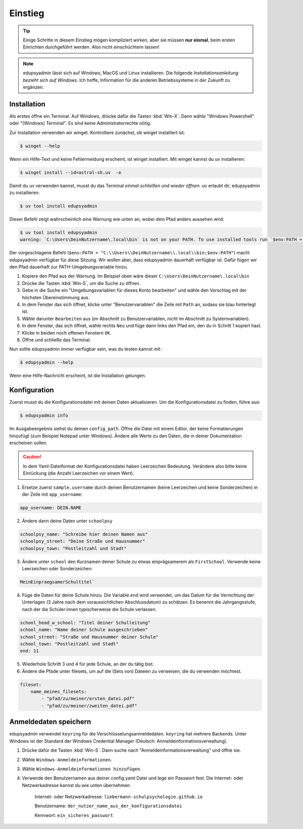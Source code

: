 Einstieg
========

.. tip::

    Einige Schritte in diesem Einstieg mögen kompliziert wirken, aber sie müssen
    **nur einmal**, beim ersten Einrichten durchgeführt werden. Also nicht
    einschüchtern lassen!

.. note::

    edupsyadmin lässt sich auf Windows, MacOS und Linux installieren. Die folgende
    *Installationsanleitung bezieht sich auf Windows*. Ich hoffe, Information für
    die anderen Betriebssysteme in der Zukunft zu ergänzen.

Installation
------------

Als erstes öffne ein Terminal. Auf Windows, drücke dafür die Tasten
:kbd:`Win-X`. Dann wähle "Windows Powershell" oder "(Windows) Terminal". Es
sind keine Administratorrechte nötig.

Zur Installation verwenden wir winget. Kontrolliere zunächst, ob winget
installiert ist:

.. code-block:: console

    $ winget --help

Wenn ein Hilfe-Text und keine Fehlermeldung erscheint, ist winget installiert.
Mit winget kannst du uv installieren:

.. code-block:: console

    $ winget install --id=astral-sh.uv  -e

Damit du uv verwenden kannst, musst du das Terminal *einmal schließen und wieder
öffnen*. uv erlaubt dir, edupsyadmin zu installieren:

.. code-block:: console

   $ uv tool install edupsyadmin

Dieser Befehl zeigt wahrscheinlich eine Warnung wie unten an, wobei dein Pfad
anders aussehen wird:

.. code-block:: console

   $ uv tool install edupsyadmin
   warning: `C:\Users\DeinNutzername\.local\bin` is not on your PATH. To use installed tools run `$env:PATH = "C:\\Users\\DeinNutzername\\.local\\bin;$env:PATH"`.

Der vorgeschlagene Befehl (``$env:PATH =
"C:\\Users\\DeinNutzername\\.local\\bin;$env:PATH"``) macht edupsyadmin
verfügbar für diese Sitzung. Wir wollen aber, dass edupsyadmin dauerhaft
verfügbar ist. Dafür fügen wir den Pfad dauerhaft zur PATH-Umgebungsvariable
hinzu.

1. Kopiere den Pfad aus der Warnung. Im Beispiel oben wäre dieser
   ``C:\Users\DeinNutzername\.local\bin``

2. Drücke die Tasten :kbd:`Win-S`, um die Suche zu öffnen.

3. Gebe in die Suche ein "Umgebungsvariablen für dieses Konto bearbeiten" und
   wähle den Vorschlag mit der höchsten Übereinstimmung aus.

4. In dem Fenster das sich öffnet, klicke unter "Benutzervariablen" die Zeile
   mit ``Path`` an, sodass sie blau hinterlegt ist.

5. Wähle darunter ``Bearbeiten`` aus (im Abschnitt zu Benutzervariablen,
   *nicht* im Abschnitt zu Systemvariablen).

6. In dem Fenster, das sich öffnet, wähle rechts ``Neu`` und füge dann links den
   Pfad ein, den du in Schritt 1 kopiert hast.

7. Klicke in beiden noch offenen Fenstern ``OK``.

8. Öffne und schließe das Terminal.

Nun sollte edupsyadmin immer verfügbar sein, was du testen kannst mit:

.. code-block:: console

   $ edupsyadmin --help

Wenn eine Hilfe-Nachricht erscheint, ist die Installation gelungen.

Konfiguration
-------------

Zuerst musst du die Konfigurationsdatei mit deinen Daten aktualisieren. Um die
Konfigurationsdatei zu finden, führe aus:

.. code-block:: console

   $ edupsyadmin info

Im Ausgabeergebnis siehst du deinen ``config_path``. Öffne die Datei mit einem
Editor, der keine Formatierungen hinzufügt (zum Beispiel Notepad unter
Windows). Ändere alle Werte zu den Daten, die in deiner Dokumentation
erscheinen sollen.

.. caution::

    In dem Yaml-Dateiformat der Konfigurationsdatei haben Leerzeichen Bedeutung.
    Verändere also bitte keine Einrückung (die Anzahl Leerzeichen vor einem Wert).

1. Ersetze zuerst ``sample.username`` durch deinen Benutzernamen (keine Leerzeichen
   und keine Sonderzeichen) in der Zeile mit ``app_username``:

.. code-block::

    app_username: DEIN.NAME

2. Ändere dann deine Daten unter ``schoolpsy``

.. code-block::

    schoolpsy_name: "Schreibe hier deinen Namen aus"
    schoolpsy_street: "Deine Straße und Hausnummer"
    schoolpsy_town: "Postleitzahl und Stadt"

3. Ändere unter ``school`` den Kurznamen deiner Schule zu etwas einprägsamerem
   als ``FirstSchool``. Verwende keine Leerzeichen oder Sonderzeichen:

.. code-block::

    MeinEinpraegsamerSchultitel`

4. Füge die Daten für deine Schule hinzu. Die Variable ``end`` wird verwendet, um
   das Datum für die Vernichtung der Unterlagen (3 Jahre nach dem
   voraussichtlichen Abschlussdatum) zu schätzen. Es benennt die
   Jahrgangsstufe, nach der die Schüler:innen typischerweise die Schule
   verlassen.

.. code-block::

    school_head_w_school: "Titel deiner Schulleitung"
    school_name: "Name deiner Schule ausgeschrieben"
    school_street: "Straße und Hausnummer deiner Schule"
    school_town: "Postleitzahl und Stadt"
    end: 11

5. Wiederhole Schritt 3 und 4 für jede Schule, an der du tätig bist.

6. Ändere die Pfade unter filesets, um auf die (Sets von) Dateien zu
   verweisen, die du verwenden möchtest.

.. code-block::

    fileset:
        name_meines_filesets:
            - "pfad/zu/meiner/ersten_datei.pdf"
            - "pfad/zu/meiner/zweiten_datei.pdf"

Anmeldedaten speichern
----------------------

edupsyadmin verwendet ``keyring`` für die Verschlüsselungsanmeldedaten.
``keyring`` hat mehrere Backends. Unter Windows ist der Standard der Windows
Credential Manager (Deutsch: Anmeldeinformationsverwaltung).

1. Drücke dafür die Tasten :kbd:`Win-S`. Dann suche nach
   "Anmeldeinformationsverwaltung" und öffne sie.

2. Wähle ``Windows-Anmeldeinformationen``.

3. Wähle ``Windows-Anmeldeinformationen hinzufügen``.

4. Verwende den Benutzernamen aus deiner config.yaml Datei und lege ein
   Passwort fest. Die Internet- oder Netzwerkadresse kannst du wie unten übernehmen.

    Internet- oder Netzwerkadresse: ``liebermann-schulpsychologie.github.io``

    Benutzername: ``der_nutzer_name_aus_der_konfigurationsdatei``

    Kennwort: ``ein_sicheres_passwort``
